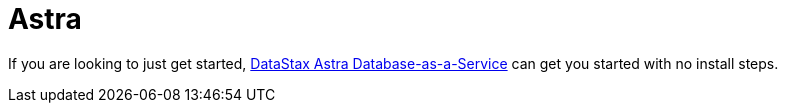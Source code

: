 = Astra

If you are looking to just get started,
https://astra.datastax.com[DataStax Astra Database-as-a-Service]
can get you started with no install steps.
